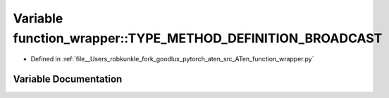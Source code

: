 .. _variable_function_wrapper__TYPE_METHOD_DEFINITION_BROADCAST:

Variable function_wrapper::TYPE_METHOD_DEFINITION_BROADCAST
===========================================================

- Defined in :ref:`file__Users_robkunkle_fork_goodlux_pytorch_aten_src_ATen_function_wrapper.py`


Variable Documentation
----------------------


.. doxygenvariable:: function_wrapper::TYPE_METHOD_DEFINITION_BROADCAST
